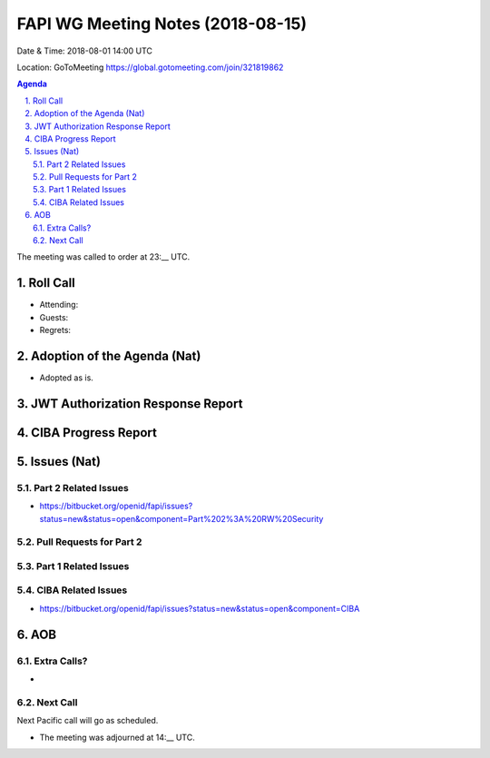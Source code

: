 ============================================
FAPI WG Meeting Notes (2018-08-15) 
============================================
Date & Time: 2018-08-01 14:00 UTC

Location: GoToMeeting https://global.gotomeeting.com/join/321819862

.. sectnum:: 
   :suffix: .


.. contents:: Agenda

The meeting was called to order at 23:__ UTC. 

Roll Call
===========
* Attending: 
* Guests: 
* Regrets: 

Adoption of the Agenda (Nat)
==================================
* Adopted as is. 

JWT Authorization Response Report
=====================================

CIBA Progress Report
=====================



Issues (Nat)
=================
Part 2 Related Issues
----------------------------
* https://bitbucket.org/openid/fapi/issues?status=new&status=open&component=Part%202%3A%20RW%20Security

Pull Requests for Part 2
-----------------------------

Part 1 Related Issues
-----------------------------

CIBA Related Issues
-------------------------
* https://bitbucket.org/openid/fapi/issues?status=new&status=open&component=CIBA

AOB
===========
Extra Calls? 
----------------
* 

Next Call
-----------------------
Next Pacific call will go as scheduled. 

* The meeting was adjourned at 14:__ UTC.
